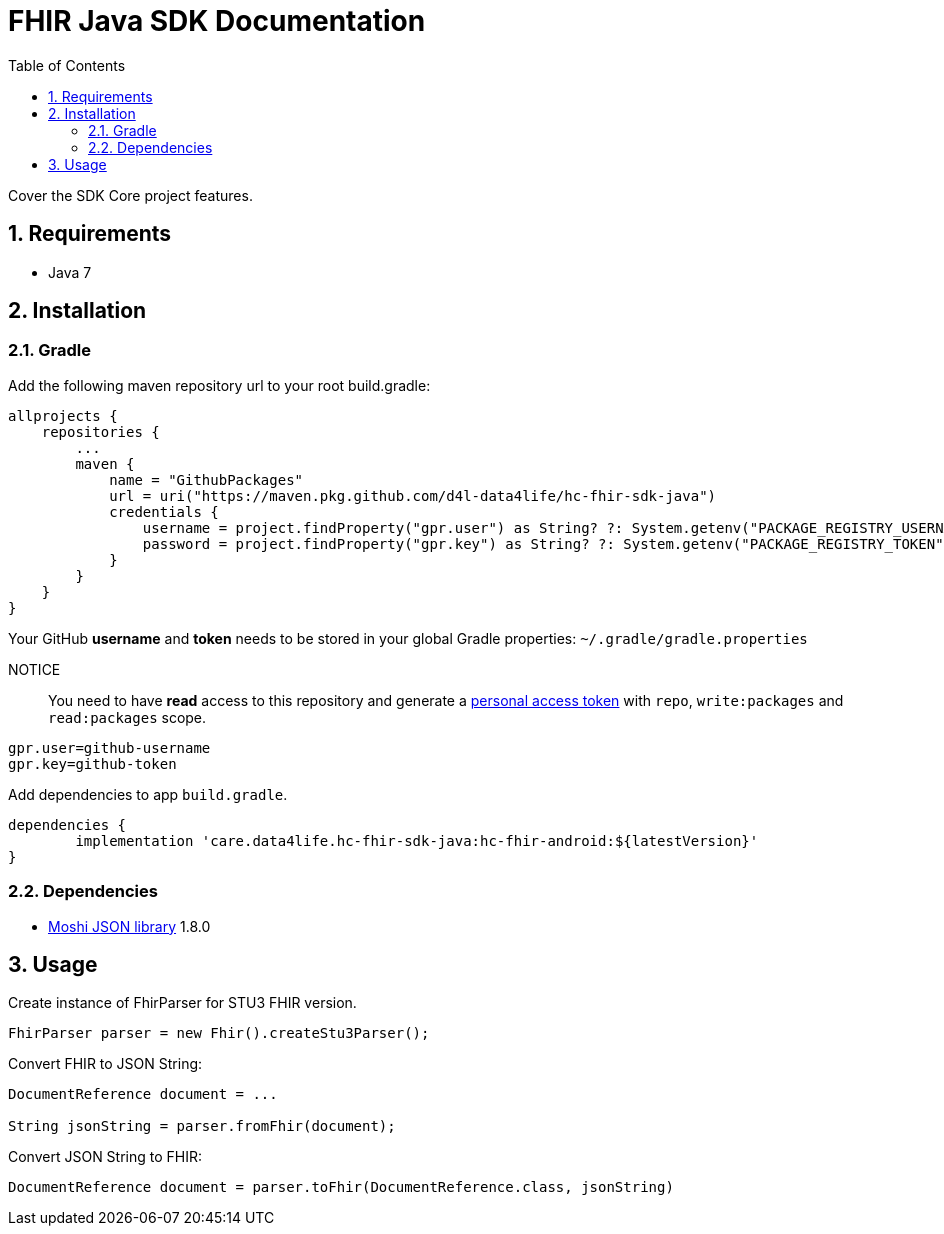 // Settings:
:doctype: book
:toc: left
:toclevels: 4
:icons: font
:source-highlighter: prettify
:linkcss:
:stylesdir: styles/
:imagesdir: images/
:numbered:

= FHIR Java SDK Documentation

ifndef::sourcedir[:sourcedir: ../java]

Cover the SDK Core project features.

== Requirements

* Java 7

== Installation

=== Gradle

Add the following maven repository url to your root build.gradle:

[source, gradle]
----
allprojects {
    repositories {
        ...
        maven {
            name = "GithubPackages"
            url = uri("https://maven.pkg.github.com/d4l-data4life/hc-fhir-sdk-java")
            credentials {
                username = project.findProperty("gpr.user") as String? ?: System.getenv("PACKAGE_REGISTRY_USERNAME")
                password = project.findProperty("gpr.key") as String? ?: System.getenv("PACKAGE_REGISTRY_TOKEN")
            }
        }
    }
}
----

Your GitHub **username** and **token** needs to be stored in your global Gradle properties: `~/.gradle/gradle.properties`

NOTICE:: You need to have *read* access to this repository and generate a link:https://github.com/settings/tokens/new[personal access token] with `repo`, `write:packages` and `read:packages` scope.

----
gpr.user=github-username
gpr.key=github-token
----

Add dependencies to app `build.gradle`.

[source, gradle]
----
dependencies {
	implementation 'care.data4life.hc-fhir-sdk-java:hc-fhir-android:${latestVersion}'
}
----

=== Dependencies

* https://github.com/square/moshi[Moshi JSON library, window="_blank"] 1.8.0

== Usage

Create instance of FhirParser for STU3 FHIR version.

[source, java]
----
FhirParser parser = new Fhir().createStu3Parser();
----

Convert FHIR to JSON String:

[source, java]
----
DocumentReference document = ...

String jsonString = parser.fromFhir(document);
----

Convert JSON String to FHIR:

[source, java]
----
DocumentReference document = parser.toFhir(DocumentReference.class, jsonString)
----

